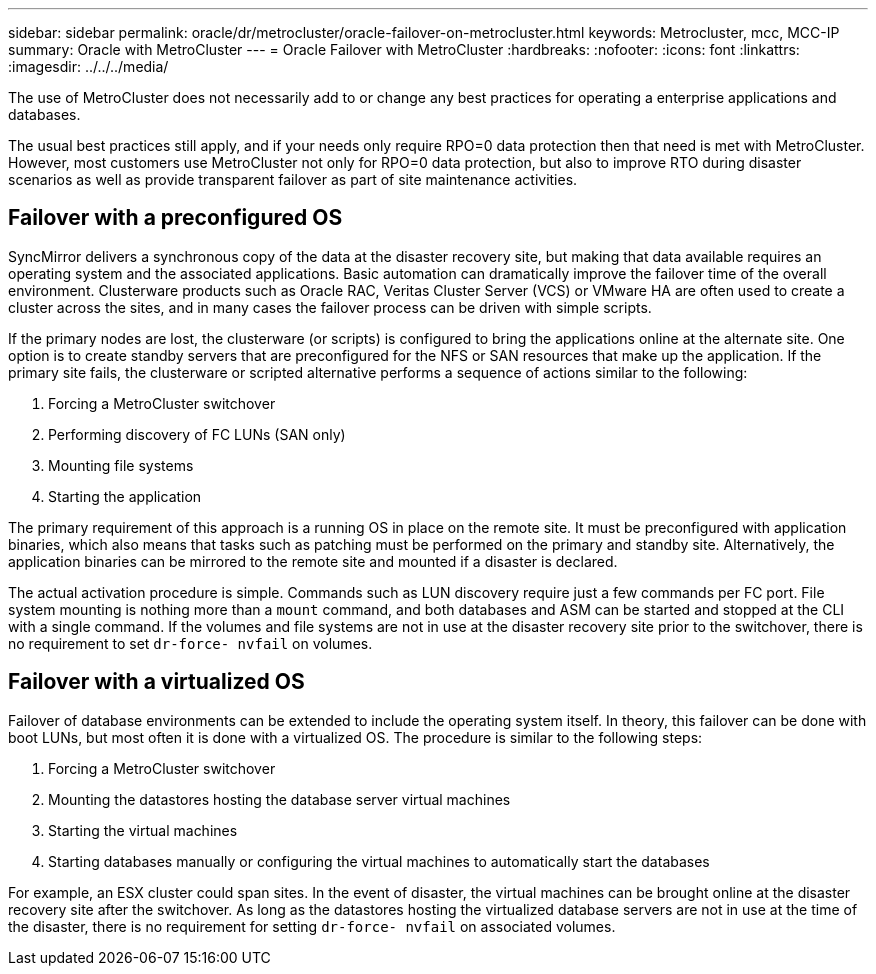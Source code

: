 ---
sidebar: sidebar
permalink: oracle/dr/metrocluster/oracle-failover-on-metrocluster.html
keywords: Metrocluster, mcc, MCC-IP
summary: Oracle with MetroCluster
---
= Oracle Failover with MetroCluster
:hardbreaks:
:nofooter:
:icons: font
:linkattrs:
:imagesdir: ../../../media/

[.lead]
The use of MetroCluster does not necessarily add to or change any best practices for operating a enterprise applications and databases.

The usual best practices still apply, and if your needs only require RPO=0 data protection then that need is met with MetroCluster. However, most customers use MetroCluster not only for RPO=0 data protection, but also to improve RTO during disaster scenarios as well as provide transparent failover as part of site maintenance activities.

== Failover with a preconfigured OS
SyncMirror delivers a synchronous copy of the data at the disaster recovery site, but making that data available requires an operating system and the associated applications. Basic automation can dramatically improve the failover time of the overall environment. Clusterware products such as Oracle RAC, Veritas Cluster Server (VCS) or VMware HA are often used to create a cluster across the sites, and in many cases the failover process can be driven with simple scripts.

If the primary nodes are lost, the clusterware (or scripts) is configured to bring the applications online at the alternate site. One option is to create standby servers that are preconfigured for the NFS or SAN resources that make up the application. If the primary site fails, the clusterware or scripted alternative performs a sequence of actions similar to the following:

. Forcing a MetroCluster switchover
. Performing discovery of FC LUNs (SAN only)
. Mounting file systems
. Starting the application

The primary requirement of this approach is a running OS in place on the remote site. It must be preconfigured with application binaries, which also means that tasks such as patching must be performed on the primary and standby site. Alternatively, the application binaries can be mirrored to the remote site and mounted if a disaster is declared.

The actual activation procedure is simple. Commands such as LUN discovery require just a few commands per FC port. File system mounting is nothing more than a `mount` command, and both databases and ASM can be started and stopped at the CLI with a single command. If the volumes and file systems are not in use at the disaster recovery site prior to the switchover, there is no requirement to set `dr-force- nvfail` on volumes.

== Failover with a virtualized OS
Failover of database environments can be extended to include the operating system itself. In theory, this failover can be done with boot LUNs, but most often it is done with a virtualized OS. The procedure is similar to the following steps:

. Forcing a MetroCluster switchover
. Mounting the datastores hosting the database server virtual machines
. Starting the virtual machines
. Starting databases manually or configuring the virtual machines to automatically start the databases 

For example, an ESX cluster could span sites. In the event of disaster, the virtual machines can be brought online at the disaster recovery site after the switchover. As long as the datastores hosting the virtualized database servers are not in use at the time of the disaster, there is no requirement for setting `dr-force- nvfail` on associated volumes.
